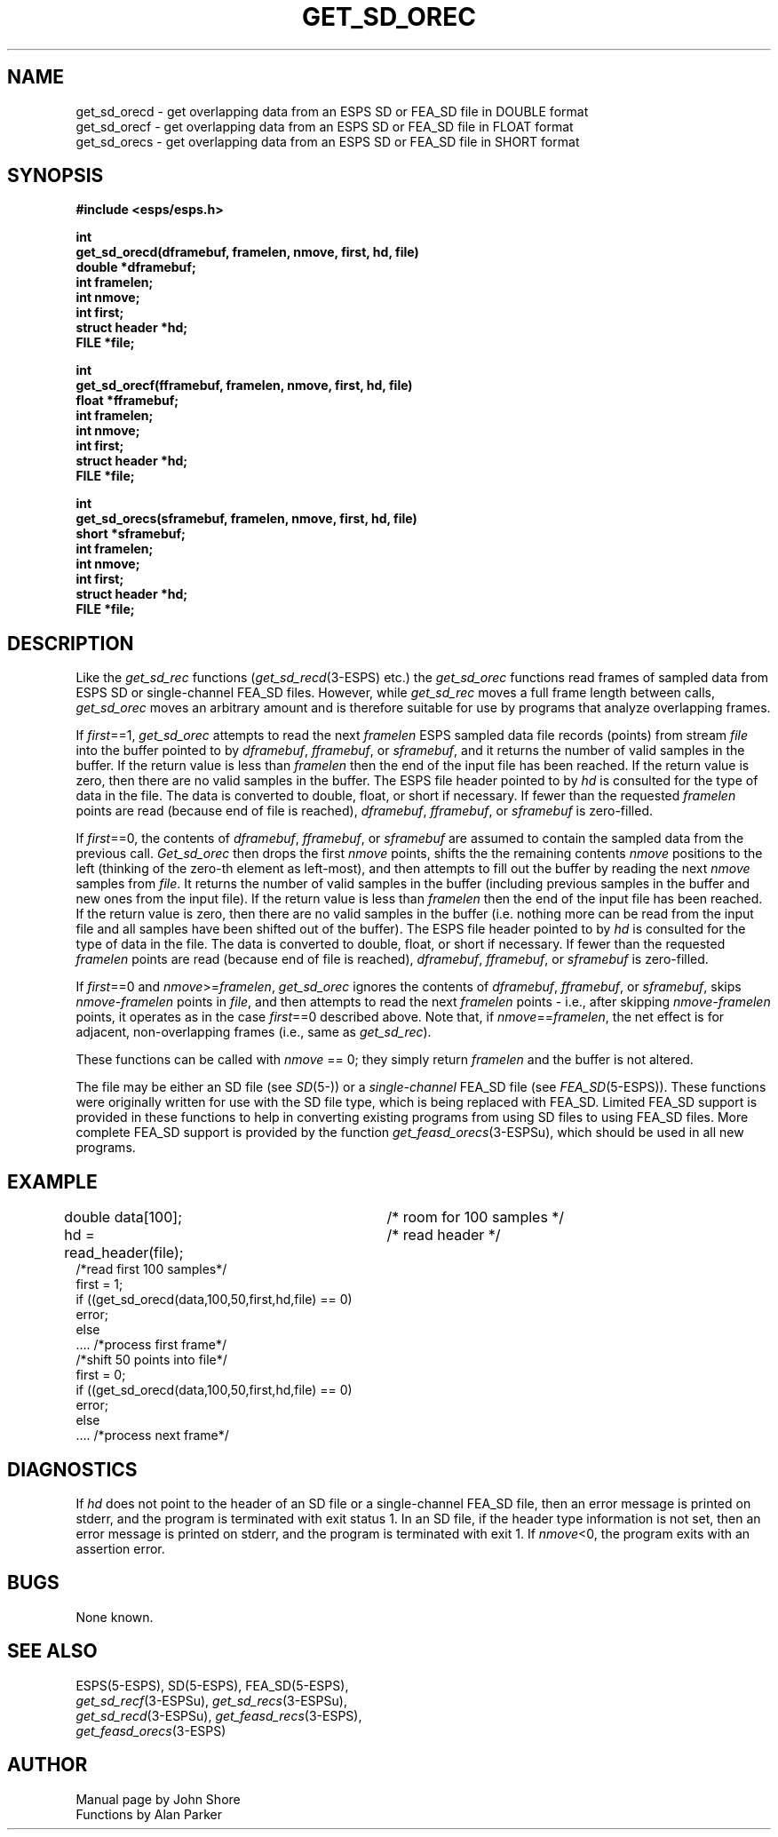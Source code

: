 .\" Copyright (c) 1987-1990 Entropic Speech, Inc.
.\" Copyright (c) 1997 Entropic Research Laboratory, Inc. All rights reserved.
.\" @(#)getsdorec.3	1.6 18 Apr 1997 ESI/ERL
.ds ]W (c) 1997 Entropic Research Laboratory, Inc.
.TH GET_SD_OREC 3\-ESPSu 18 Apr 1997
.SH NAME
.nf
get_sd_orecd \- get overlapping data from an ESPS SD or FEA_SD file in DOUBLE format
get_sd_orecf \- get overlapping data from an ESPS SD or FEA_SD file in FLOAT format
get_sd_orecs \- get overlapping data from an ESPS SD or FEA_SD file in SHORT format
.SH SYNOPSIS
.ft B
#include <esps/esps.h>
.sp
int
.br
get_sd_orecd(dframebuf, framelen, nmove, first, hd, file)
.br
double *dframebuf;
.br
int framelen;
.br
int nmove;
.br
int first;
.br
struct header *hd;
.br
FILE *file;
.sp
int
.br
get_sd_orecf(fframebuf, framelen, nmove, first, hd, file)
.br
float *fframebuf;
.br
int framelen;
.br
int nmove;
.br
int first;
.br
struct header *hd;
.br
FILE *file;
.sp
int
.br
get_sd_orecs(sframebuf, framelen, nmove, first, hd, file)
.br
short *sframebuf;
.br
int framelen;
.br
int nmove;
.br
int first;
.br
struct header *hd;
.br
FILE *file;
.ft
.SH DESCRIPTION
Like the
.I get_sd_rec 
functions
.RI ( get_sd_recd (3\-ESPS)
etc.) the
.I get_sd_orec
functions read frames of sampled data
from ESPS SD or single-channel FEA_SD files.
However, while
.I get_sd_rec
moves a full frame length between calls, 
.I get_sd_orec
moves an arbitrary amount and is therefore suitable for use
by programs that analyze overlapping frames.  
.PP
If \fIfirst\fP==1, 
.I get_sd_orec
attempts to read the next \fIframelen\fR ESPS sampled data file records
(points) from stream \fIfile\fR into the buffer pointed to by
\fIdframebuf\fR, \fIfframebuf\fR, or \fIsframebuf\fR, and it returns the
number of valid samples in the buffer.  If the return value is less than
\fIframelen\fR then the end of the input file has been reached.  If the
return value is zero, then there are no valid samples in the buffer.  The
ESPS file header pointed to by \fIhd\fR is consulted for the type of data
in the file.  The data is converted to double, float, or short if
necessary.  If fewer than the requested \fIframelen\fR points are read
(because end of file is reached), \fIdframebuf\fR, \fIfframebuf\fR, or
\fIsframebuf\fR is zero-filled.
.PP
If \fIfirst\fP==0, the contents of \fIdframebuf\fR, \fIfframebuf\fR, or
\fIsframebuf\fR are assumed to contain the sampled data from the previous
call.
.I Get_sd_orec
then drops the first \fInmove\fP points, shifts the the remaining contents
\fInmove\fP positions to the left (thinking of the zero-th element as
left-most), and then attempts to fill out the buffer by reading the next
\fInmove\fP samples from \fIfile\fP.  It returns the number of valid
samples in the buffer (including previous samples in the buffer and new
ones from the input file).  If the return value is less than \fIframelen\fR
then the end of the input file has been reached.  If the return value is
zero, then there are no valid samples in the buffer (i.e.  nothing more can
be read from the input file and all samples have been shifted out of the
buffer).  The ESPS file header pointed to by \fIhd\fR is consulted for the
type of data in the file.  The data is converted to double, float, or short
if necessary.  If fewer than the requested \fIframelen\fR points are read
(because end of file is reached), \fIdframebuf\fR, \fIfframebuf\fR, or
\fIsframebuf\fR is zero-filled.
.PP
If \fIfirst\fP==0 and \fInmove\fP>=\fIframelen\fP, 
.I get_sd_orec
ignores the contents of \fIdframebuf\fR, \fIfframebuf\fR, or
\fIsframebuf\fR, skips \fInmove\fP\-\fIframelen\fP points in \fIfile\fP,
and then attempts to read the next \fIframelen\fP points \- i.e., after
skipping \fInmove\-framelen\fP points, it operates as in the case
\fIfirst\fP==0 described above.  Note that, if \fInmove\fP==\fIframelen\fP,
the net effect is for adjacent, non-overlapping frames (i.e., same as
\fIget_sd_rec\fP).
.PP
These functions can be called with \fInmove\fR == 0; they simply return
\fIframelen\fR and the buffer is not altered.
.PP
 The file may be either an SD file (see
.IR SD (5-\ESPS))
or a
.I single-channel
FEA_SD file (see
.IR FEA_SD (5\-ESPS)).
These functions were originally written for use with the SD file type,
which is being replaced with FEA_SD.
Limited FEA_SD support is provided in these functions
to help in converting existing programs
from using SD files to using FEA_SD files.
More complete FEA_SD support is provided by the function
.IR get_feasd_orecs (3-ESPSu),
which should be used in all new programs.
.SH EXAMPLE
.nf

double data[100];		/* room for 100 samples */
hd = read_header(file);	/* read header */
/*read first 100 samples*/
first = 1;
if ((get_sd_orecd(data,100,50,first,hd,file) == 0) 
    error;
else
    .... /*process first frame*/
/*shift 50 points into file*/
first = 0;
if ((get_sd_orecd(data,100,50,first,hd,file) == 0) 
    error;
else
    .... /*process next frame*/

.fi
.SH DIAGNOSTICS
If \fIhd\fR does not point to the header
of an SD file or a single-channel FEA_SD file,
then an error message is printed on stderr,
and the program is terminated with exit status 1.
In an SD file, if the header type information is not set,
then an error message is printed on stderr,
and the program is terminated with exit 1.
If \fInmove\fP<0, the program exits with an assertion error.
.SH BUGS
None known.
.SH SEE ALSO
.nf
ESPS(5\-ESPS), SD(5\-ESPS), FEA_SD(5-ESPS),
\fIget_sd_recf\fP(3-ESPSu), \fIget_sd_recs\fP(3-ESPSu),
\fIget_sd_recd\fP(3-ESPSu), \fIget_feasd_recs\fP(3-ESPS),
\fIget_feasd_orecs\fP(3-ESPS)
.fi
.SH AUTHOR
Manual page by John Shore
.br
Functions by Alan Parker

